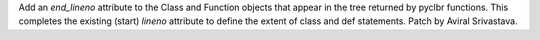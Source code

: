 Add an `end_lineno` attribute to the Class and Function objects that appear in the
tree returned by pyclbr functions.  This completes the existing (start) `lineno`
attribute to define the extent of class and def statements.  Patch by Aviral Srivastava.
